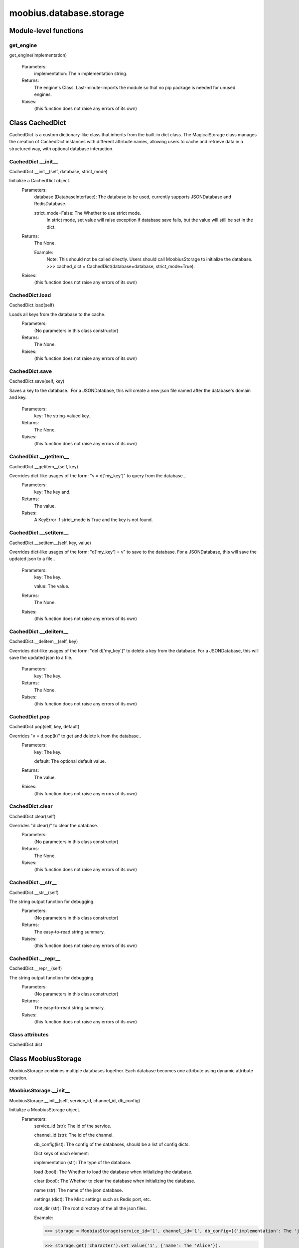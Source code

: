 .. _moobius_database_storage:

###################################################################################
moobius.database.storage
###################################################################################

******************************
Module-level functions
******************************

.. _moobius.database.storage.get_engine:

get_engine
---------------------------------------------------------------------------------------------------------------------
get_engine(implementation)



  Parameters:
    implementation: The n implementation string.
  Returns:
    The engine's Class. 
    Last-minute-imports the module so that no pip package is needed for unused engines.
  Raises:
    (this function does not raise any errors of its own)


************************************
Class CachedDict
************************************

CachedDict is a custom dictionary-like class that inherits from the built-in dict class.
The MagicalStorage class manages the creation of CachedDict instances with different attribute names, allowing users to cache and retrieve data in a structured way, with optional database interaction.

.. _moobius.database.storage.CachedDict.__init__:

CachedDict.__init__
---------------------------------------------------------------------------------------------------------------------
CachedDict.__init__(self, database, strict_mode)


Initialize a CachedDict object.
  Parameters:
    database (DatabaseInterface): The database to be used, currently supports JSONDatabase and RedisDatabase.
    
    strict_mode=False: The Whether to use strict mode.
        In strict mode, set value will raise exception if database save fails, but the value will still be set in the dict.
  Returns:
    The None.
    
    Example:
      Note: This should not be called directly. Users should call MoobiusStorage to initialize the database.
      >>> cached_dict = CachedDict(database=database, strict_mode=True).
  Raises:
    (this function does not raise any errors of its own)


.. _moobius.database.storage.CachedDict.load:

CachedDict.load
---------------------------------------------------------------------------------------------------------------------
CachedDict.load(self)


Loads all keys from the database to the cache.
  Parameters:
    (No parameters in this class constructor)
  Returns:
    The None.
  Raises:
    (this function does not raise any errors of its own)


.. _moobius.database.storage.CachedDict.save:

CachedDict.save
---------------------------------------------------------------------------------------------------------------------
CachedDict.save(self, key)


Saves a key to the database.. 
For a JSONDatabase, this will create a new json file named after the database's domain and key.
  Parameters:
    key: The string-valued key.
  Returns:
    The None.
  Raises:
    (this function does not raise any errors of its own)


.. _moobius.database.storage.CachedDict.__getitem__:

CachedDict.__getitem__
---------------------------------------------------------------------------------------------------------------------
CachedDict.__getitem__(self, key)


Overrides dict-like usages of the form: "v = d['my_key']" to query from the database...
  Parameters:
    key: The key and.
  Returns:
    The value.
  Raises:
    A KeyError if strict_mode is True and the key is not found.


.. _moobius.database.storage.CachedDict.__setitem__:

CachedDict.__setitem__
---------------------------------------------------------------------------------------------------------------------
CachedDict.__setitem__(self, key, value)


Overrides dict-like usages of the form: "d['my_key'] = v" to save to the database.
For a JSONDatabase, this will save the updated json to a file..
  Parameters:
    key: The key.
    
    value: The value.
  Returns:
    The None.
  Raises:
    (this function does not raise any errors of its own)


.. _moobius.database.storage.CachedDict.__delitem__:

CachedDict.__delitem__
---------------------------------------------------------------------------------------------------------------------
CachedDict.__delitem__(self, key)


Overrides dict-like usages of the form: "del d['my_key']" to delete a key from the database.
For a JSONDatabase, this will save the updated json to a file..
  Parameters:
    key: The key.
  Returns:
    The None.
  Raises:
    (this function does not raise any errors of its own)


.. _moobius.database.storage.CachedDict.pop:

CachedDict.pop
---------------------------------------------------------------------------------------------------------------------
CachedDict.pop(self, key, default)


Overrides "v = d.pop(k)" to get and delete k from the database..
  Parameters:
    key: The key.
    
    default: The  optional default value.
  Returns:
    The value.
  Raises:
    (this function does not raise any errors of its own)


.. _moobius.database.storage.CachedDict.clear:

CachedDict.clear
---------------------------------------------------------------------------------------------------------------------
CachedDict.clear(self)


Overrides "d.clear()" to clear the database.
  Parameters:
    (No parameters in this class constructor)
  Returns:
    The None.
  Raises:
    (this function does not raise any errors of its own)


.. _moobius.database.storage.CachedDict.__str__:

CachedDict.__str__
---------------------------------------------------------------------------------------------------------------------
CachedDict.__str__(self)


The string output function for debugging.
  Parameters:
    (No parameters in this class constructor)
  Returns:
    The  easy-to-read string summary.
  Raises:
    (this function does not raise any errors of its own)


.. _moobius.database.storage.CachedDict.__repr__:

CachedDict.__repr__
---------------------------------------------------------------------------------------------------------------------
CachedDict.__repr__(self)


The string output function for debugging.
  Parameters:
    (No parameters in this class constructor)
  Returns:
    The  easy-to-read string summary.
  Raises:
    (this function does not raise any errors of its own)


Class attributes
--------------------

CachedDict.dict

************************************
Class MoobiusStorage
************************************

MoobiusStorage combines multiple databases together.
Each database becomes one attribute using dynamic attribute creation.

.. _moobius.database.storage.MoobiusStorage.__init__:

MoobiusStorage.__init__
---------------------------------------------------------------------------------------------------------------------
MoobiusStorage.__init__(self, service_id, channel_id, db_config)


Initialize a MoobiusStorage object.
  Parameters:
    service_id (str): The id of the service.
    
    channel_id (str): The id of the channel.
    
    db_config(list): The config of the databases, should be a list of config dicts.
    
    Dict keys of each element: 
    
    implementation (str): The type of the database.
    
    load (bool): The Whether to load the database when initializing the database.
    
    clear (bool): The Whether to clear the database when initializing the database.
    
    name (str): The name of the json database.
    
    settings (dict): The Misc settings such as Redis port, etc.
    
    root_dir (str): The root directory of the all the json files.
    
    Example: 
    
    >>> storage = MoobiusStorage(service_id='1', channel_id='1', db_config=[{'implementation': The 'json', 'load': True, 'clear': False, 'name': 'character', 'settings': {'root_dir': 'data'}}]).
    
    >>> storage.get('character').set_value('1', {'name': The 'Alice'}).
  Returns:
    (Class constructors have no explicit return value)
  Raises:
    (this function does not raise any errors of its own)


.. _moobius.database.storage.MoobiusStorage.put:

MoobiusStorage.put
---------------------------------------------------------------------------------------------------------------------
MoobiusStorage.put(self, attr_name, database, load, clear)


Sets self.attr_name to database (a DatabaseInterface object) for later retrieval. 
load (default True) to load the dict immediatly, clear (default False) to clear the dict and skip loading it.
  Parameters:
    attr_name: The attr name to add dynamically to self, setting it to a CachedDict.
    
    database: The database.
    
    load=True: The Whether to load the dict in full at startup instead of gradually.
    
    clear=False: The Whether to clear the dict (which deletes the files).
  Returns:
    The None.
  Raises:
    (this function does not raise any errors of its own)


.. _moobius.database.storage.MoobiusStorage.add_container:

MoobiusStorage.add_container
---------------------------------------------------------------------------------------------------------------------
MoobiusStorage.add_container(self, implementation, settings, name, load, clear)


Adds a database using the config dict.
  Parameters:
    implementation (str): The engine of the database.
    
    settings (dict): The Contains "root_dir" of the json files, for example.
    
    name (str): The attribute that will be added to self for later use.
    
    load=True: The Whether to load the database when initializing the database.
    
    clear=False: The Whether to clear the database when initializing the database.
  Returns:
    The None.
    
    Example:
      Note: This is a hidden function, you don't need to call it directly.
      >>> storage = MoobiusStorage(service_id='1', channel_id='1')
      >>> storage.add_container(implementation='json', settings={'root_dir': 'data'}, name='character', load=True, clear=False).
  Raises:
    (this function does not raise any errors of its own)


.. _moobius.database.storage.MoobiusStorage.__str__:

MoobiusStorage.__str__
---------------------------------------------------------------------------------------------------------------------
MoobiusStorage.__str__(self)


The string output function for debugging.
  Parameters:
    (No parameters in this class constructor)
  Returns:
    The  easy-to-read string summary.
  Raises:
    (this function does not raise any errors of its own)


.. _moobius.database.storage.MoobiusStorage.__repr__:

MoobiusStorage.__repr__
---------------------------------------------------------------------------------------------------------------------
MoobiusStorage.__repr__(self)


The string output function for debugging.
  Parameters:
    (No parameters in this class constructor)
  Returns:
    The  easy-to-read string summary.
  Raises:
    (this function does not raise any errors of its own)


Class attributes
--------------------


